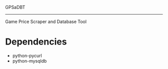 GPSaDBT
-----------

Game Price Scraper and Database Tool


* Dependencies
- python-pycurl
- python-mysqldb


